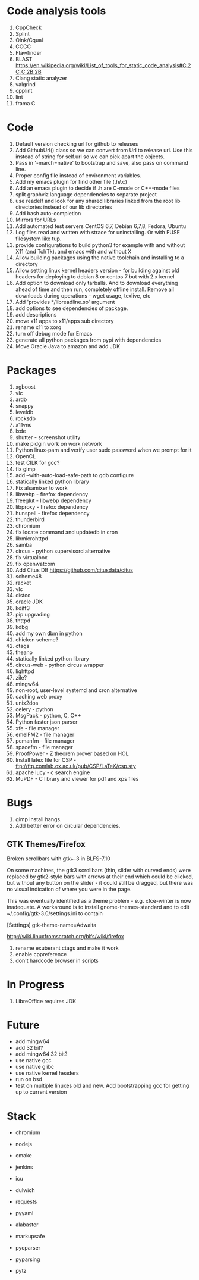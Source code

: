 * Code analysis tools
1. CppCheck
2. Splint
3. Oink/Cqual
4. CCCC
5. Flawfinder
6. BLAST https://en.wikipedia.org/wiki/List_of_tools_for_static_code_analysis#C.2C_C.2B.2B
7. Clang static analyzer
8. valgrind
9. cpplint
10. lint
11. frama C


* Code
1. Default version checking url for github to releases
2. Add GithubUrl() class so we can convert from Url to release url. Use this instead of string
   for self.url so we can pick apart the objects.
3. Pass in '-march=native' to bootstrap and save, also pass on command line.
4. Proper config file instead of environment variables.
5. Add my emacs plugin for find other file (.h/.c)
6. Add an emacs plugin to decide if .h are C-mode or C++-mode files
7. split graphviz language dependencies to separate project
8. use readelf and look for any shared libraries linked from the root lib directories instead of our lib directories
9. Add bash auto-completion
10. Mirrors for URLs
11. Add automated test servers CentOS 6,7, Debian 6,7,8, Fedora, Ubuntu
12. Log files read and written with strace for uninstalling. Or with FUSE filesystem like tup.
13. provide configurations to build python3 for example with and without X11 (and Tcl/Tk). and emacs with and without X
14. Allow building packages using the native toolchain and installing to a directory
15. Allow setting linux kernel headers version - for building against old headers for deploying to debian 8 or centos 7 but with 2.x kernel
16. Add option to download only tarballs. And to download everything ahead of time and then run, completely offline install.
    Remove all downloads during operations - wget usage, texlive, etc
17. Add 'provides */libreadline.so' argument
18. add options to see dependencies of package.
19. add descriptions
20. move x11 apps to x11/apps sub directory
21. rename x11 to xorg
22. turn off debug mode for Emacs
23. generate all python packages from pypi with dependencies
24. Move Oracle Java to amazon and add JDK

* Packages
1. xgboost
2. vlc
3. ardb
4. snappy
5. leveldb
6. rocksdb
7. x11vnc
8. lxde
9. shutter - screenshot utility
10. make pidgin work on work network
11. Python linux-pam and verify user sudo password when we prompt for it
12. OpenCL
13. test CILK for gcc?
14. fix gimp
15. add --with-auto-load-safe-path to gdb configure
16. statically linked python library
17. Fix alsamixer to work
18. libwebp - firefox dependency
19. freeglut - libwebp dependency
20. libproxy - firefox dependency
21. hunspell - firefox dependency
22. thunderbird
23. chromium
24. fix locate command and updatedb in cron
25. libmicrohttpd
26. samba
27. circus - python supervisord alternative
28. fix virtualbox
29. fix openwatcom
30. Add Citus DB https://github.com/citusdata/citus
31. scheme48
32. racket
33. vlc
34. distcc
35. oracle JDK
36. kdiff3
37. pip upgrading
38. thttpd
39. kdbg
40. add my own dbm in python
41. chicken scheme?
42. ctags
43. theano
44. statically linked python library
45. circus-web - python circus wrapper
46. lighttpd
47. zile?
48. mingw64
49. non-root, user-level systemd and cron alternative
50. caching web proxy
51. unix2dos
52. celery - python
53. MsgPack - python, C, C++
54. Python faster json parser
55. xfe - file manager
56. emelFM2 - file manager
57. pcmanfm - file manager
58. spacefm - file manager
59. ProofPower - Z theorem prover based on HOL
60. Install latex file for CSP - ftp://ftp.comlab.ox.ac.uk/pub/CSP/LaTeX/csp.sty
61. apache lucy - c search engine
62. MuPDF - C library and viewer for pdf and xps files
* Bugs
1. gimp install hangs.
2. Add better error on circular dependencies.
** GTK Themes/Firefox
    Broken scrollbars with gtk+-3 in BLFS-7.10

On some machines, the gtk3 scrollbars (thin, slider with curved ends)
were replaced by gtk2-style bars with arrows at their end which could
be clicked, but without any button on the slider - it could still be
dragged, but there was no visual indication of where you were in the
page.

This was eventually identified as a theme problem - e.g. xfce-winter
is now inadequate. A workaround is to install gnome-themes-standard
and to edit ~/.config/gtk-3.0/settings.ini to contain

[Settings]
gtk-theme-name=Adwaita

http://wiki.linuxfromscratch.org/blfs/wiki/firefox


1. rename exuberant ctags and make it work
2. enable cppreference
3. don't hardcode browser in scripts

* In Progress
1. LibreOffice requires JDK

* Future
- add mingw64
- add 32 bit?
- add mingw64 32 bit?
- use native gcc
- use native glibc
- use native kernel headers
- run on bsd
- test on multiple linuxes old and new. Add bootstrapping gcc for getting up to current version

* Stack
- chromium
- nodejs
- cmake
- jenkins
- icu

- dulwich
- requests
- pyyaml
- alabaster
- markupsafe
- pycparser
- pyparsing
- pytz



